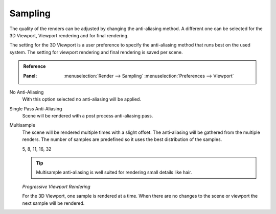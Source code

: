 
********
Sampling
********

The quality of the renders can be adjusted by changing the anti-aliasing method.
A different one can be selected for the 3D Viewport, Viewport rendering and
for final rendering.

The setting for the 3D Viewport is a user preference to specify the anti-aliasing method
that runs best on the used system. The setting for viewport rendering
and final rendering is saved per scene.

.. admonition:: Reference
   :class: refbox

   :Panel:     :menuselection:`Render --> Sampling`
               :menuselection:`Preferences --> Viewport`

No Anti-Aliasing
   With this option selected no anti-aliasing will be applied.

Single Pass Anti-Aliasing
   Scene will be rendered with a post process anti-aliasing pass.

Multisample
   The scene will be rendered multiple times with a slight offset.
   The anti-aliasing will be gathered from the multiple renders.
   The number of samples are predefined so it uses the best distribution of the samples.

   5, 8, 11, 16, 32

   .. tip::

      Multisample anti-aliasing is well suited for rendering small details like hair.

   *Progressive Viewport Rendering*

   For the 3D Viewport, one sample is rendered at a time. When there are no changes
   to the scene or viewport the next sample will be rendered.
